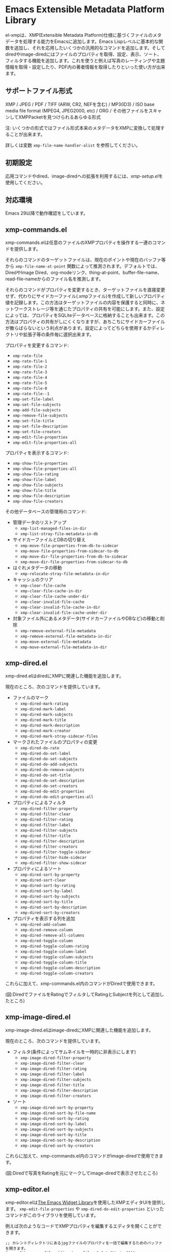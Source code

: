 * Emacs Extensible Metadata Platform Library

el-xmpは、XMP(Extensible Metadata Platform)仕様に基づくファイルのメタデータを処理する能力をEmacsに追加します。Emacs Lispレベルに基本的な関数を追加し、それを応用したいくつかの汎用的なコマンドを追加します。そしてdiredやimage-diredにはファイルのプロパティを取得、設定、表示、ソート、フィルタする機能を追加します。これを使うと例えば写真のレーティングや主題情報を取得・設定したり、PDF内の著者情報を取得したりといった使い方が出来ます。

** サポートファイル形式

XMP / JPEG / PDF / TIFF (ARW, CR2, NEFを含む) / MP3(ID3) / ISO base media file format (MPEG4, JPEG2000, etc) / ORG / その他ファイルをスキャンしてXMPPacketを見つけられるあらゆる形式

注: いくつかの形式ではファイル形式本来のメタデータをXMPに変換して処理することが出来ます。

詳しくは変数 ~xmp-file-name-handler-alist~ を参照してください。

** 初期設定

応用コマンドやdired、image-diredへの拡張を利用するには、[[*xmp-setup.el][xmp-setup.el]]を使用してください。

** 対応環境

Emacs 29以降で動作確認をしています。

** xmp-commands.el

xmp-commands.elは任意のファイルのXMPプロパティを操作する一連のコマンドを提供します。

それらのコマンドのターゲットファイルは、現在のポイントや現在のバッファ等から ~xmp-file-name-at-point~ 関数によって推測されます。デフォルトでは、DiredやImage Dired、org-modeリンク、thing-at-point、buffer-file-name、read-file-nameからのファイル名を推測します。

それらのコマンドがプロパティを変更するとき、ターゲットファイルを直接変更せず、代わりにサイドカーファイル(.xmpファイル)を作成して新しいプロパティ値を記録します。この方法はターゲットファイルの内容を保護すると同時に、ネットワークストレージ等を通じたプロパティの共有を可能にします。また、設定によっては、プロパティをSQLiteデータベースに格納することも出来ます。この方法はプロパティの共有がしにくくなりますが、あちこちにサイドカーファイルが散らばらないという利点があります。設定によってどちらを使用するかディレクトリや拡張子等の条件毎に選択出来ます。

プロパティを変更するコマンド:

- ~xmp-rate-file~
- ~xmp-rate-file-1~
- ~xmp-rate-file-2~
- ~xmp-rate-file-3~
- ~xmp-rate-file-4~
- ~xmp-rate-file-5~
- ~xmp-rate-file-0~
- ~xmp-rate-file--1~
- ~xmp-set-file-label~
- ~xmp-set-file-subjects~
- ~xmp-add-file-subjects~
- ~xmp-remove-file-subjects~
- ~xmp-set-file-title~
- ~xmp-set-file-description~
- ~xmp-set-file-creators~
- ~xmp-edit-file-properties~
- ~xmp-edit-file-properties-all~

プロパティを表示するコマンド:
- ~xmp-show-file-properties~
- ~xmp-show-file-properties-all~
- ~xmp-show-file-rating~
- ~xmp-show-file-label~
- ~xmp-show-file-subjects~
- ~xmp-show-file-title~
- ~xmp-show-file-description~
- ~xmp-show-file-creators~

その他データベースの管理用のコマンド:
- 管理データのリストアップ
  - ~xmp-list-managed-files-in-dir~
  - ~xmp-list-stray-file-metadata-in-db~
- サイドカーファイルとDBの切り替え
  - ~xmp-move-file-properties-from-db-to-sidecar~
  - ~xmp-move-file-properties-from-sidecar-to-db~
  - ~xmp-move-dir-file-properties-from-db-to-sidecar~
  - ~xmp-move-dir-file-properties-from-sidecar-to-db~
- はぐれメタデータの移動
  - ~xmp-relocate-stray-file-metadata-in-dir~
- キャッシュのクリア
  - ~xmp-clear-file-cache~
  - ~xmp-clear-file-cache-in-dir~
  - ~xmp-clear-file-cache-under-dir~
  - ~xmp-clear-invalid-file-cache~
  - ~xmp-clear-invalid-file-cache-in-dir~
  - ~xmp-clear-invalid-file-cache-under-dir~
- 対象ファイル外にあるメタデータ(サイドカーファイルやDBなど)の移動と削除
  - ~xmp-remove-external-file-metadata~
  - ~xmp-remove-external-file-metadata-in-dir~
  - ~xmp-move-external-file-metadata~
  - ~xmp-move-external-file-metadata-in-dir~

** xmp-dired.el

xmp-dired.elはdiredにXMPに関連した機能を追加します。

現在のところ、次のコマンドを提供しています。

- ファイルのマーク
  - ~xmp-dired-mark-rating~
  - ~xmp-dired-mark-label~
  - ~xmp-dired-mark-subjects~
  - ~xmp-dired-mark-title~
  - ~xmp-dired-mark-description~
  - ~xmp-dired-mark-creator~
  - ~xmp-dired-mark-stray-sidecar-files~
- マークされたファイルのプロパティの変更
  - ~xmp-dired-do-rate~
  - ~xmp-dired-do-set-label~
  - ~xmp-dired-do-set-subjects~
  - ~xmp-dired-do-add-subjects~
  - ~xmp-dired-do-remove-subjects~
  - ~xmp-dired-do-set-title~
  - ~xmp-dired-do-set-description~
  - ~xmp-dired-do-set-creators~
  - ~xmp-dired-do-edit-properties~
  - ~xmp-dired-do-edit-properties-all~
- プロパティによるフィルタ
  - ~xmp-dired-filter-property~
  - ~xmp-dired-filter-clear~
  - ~xmp-dired-filter-rating~
  - ~xmp-dired-filter-label~
  - ~xmp-dired-filter-subjects~
  - ~xmp-dired-filter-title~
  - ~xmp-dired-filter-description~
  - ~xmp-dired-filter-creators~
  - ~xmp-dired-filter-toggle-sidecar~
  - ~xmp-dired-filter-hide-sidecar~
  - ~xmp-dired-filter-show-sidecar~
- プロパティによるソート
  - ~xmp-dired-sort-by-property~
  - ~xmp-dired-sort-clear~
  - ~xmp-dired-sort-by-rating~
  - ~xmp-dired-sort-by-label~
  - ~xmp-dired-sort-by-subjects~
  - ~xmp-dired-sort-by-title~
  - ~xmp-dired-sort-by-description~
  - ~xmp-dired-sort-by-creators~
- プロパティを表示する列を追加
  - ~xmp-dired-add-column~
  - ~xmp-dired-remove-column~
  - ~xmp-dired-remove-all-columns~
  - ~xmp-dired-toggle-column~
  - ~xmp-dired-toggle-column-rating~
  - ~xmp-dired-toggle-column-label~
  - ~xmp-dired-toggle-column-subjects~
  - ~xmp-dired-toggle-column-title~
  - ~xmp-dired-toggle-column-description~
  - ~xmp-dired-toggle-column-creators~

これらに加えて、xmp-commands.el内のコマンドがDiredで使用できます。

[[file:screenshot/xmp-dired-filter-and-add-columns.png]]

(図:DiredでファイルをRatingでフィルタしてRatingとSubjectを列として追加したところ)

** xmp-image-dired.el

xmp-image-dired.elはimage-diredにXMPに関連した機能を追加します。

現在のところ、次のコマンドを提供しています。

- フィルタ(条件によってサムネイルを一時的に非表示にします)
  - ~xmp-image-dired-filter-property~
  - ~xmp-image-dired-filter-clear~
  - ~xmp-image-dired-filter-rating~
  - ~xmp-image-dired-filter-label~
  - ~xmp-image-dired-filter-subjects~
  - ~xmp-image-dired-filter-title~
  - ~xmp-image-dired-filter-description~
  - ~xmp-image-dired-filter-creators~
- ソート
  - ~xmp-image-dired-sort-by-property~
  - ~xmp-image-dired-sort-by-file-name~
  - ~xmp-image-dired-sort-by-rating~
  - ~xmp-image-dired-sort-by-label~
  - ~xmp-image-dired-sort-by-subjects~
  - ~xmp-image-dired-sort-by-title~
  - ~xmp-image-dired-sort-by-description~
  - ~xmp-image-dired-sort-by-creators~

これらに加えて、xmp-commands.el内のコマンドがimage-diredで使用できます。

[[file:./screenshot/xmp-image-dired.png]]

(図:Diredで写真をRatingを元にマークしてimage-diredで表示させたところ)

** xmp-editor.el

xmp-editor.elは[[https://www.gnu.org/software/emacs/manual/html_mono/widget.html][The Emacs Widget Library]]を使用したXMPエディタUIを提供します。 ~xmp-edit-file-properties~ や ~xmp-dired-do-edit-properties~ といったコマンドがこのライブラリを使用しています。

例えば次のようなコードでXMPプロパティを編集するエディタを開くことができます。

#+begin_src elisp
;; カレントディレクトリにあるjpgファイルのプロパティを一括で編集するためのバッファを開きます。
(xmp-editor-open-files (directory-files "." t "\\.jpg$"))

;; diredバッファでマークされたファイルを一括で編集するためのバッファを開きます。
;; 編集するXMPプロパティはdc:titleのみです。
(xmp-editor-open-files (dired-get-marked-files) (list xmp-dc:title))
#+end_src

[[file:./screenshot/xmp-editor.png]]

(図:写真のメタデータを編集しているところ)

** xmp-setup.el

xmp-setup.elはel-xmpの設定例を提供するファイルです。init.elに次のコードを追加することで利用できます。

#+begin_src elisp
(with-eval-after-load "dired"
  (require 'xmp-setup)
  (xmp-setup-default))
#+end_src

diredやimage-diredにXMPプロパティを操作するためのキーを割り当てます。

| キー  | 機能                      |
|-------+---------------------------|
| ' S r | Set rating                |
| ' S l | Set label                 |
| ' S s | Set subjects              |
| ' A s | Add subjects              |
| ' R s | Remove subjects           |
| ' S t | Set title                 |
| ' S d | Set description           |
| ' S c | Set creators              |
|-------+---------------------------|
| ' E p | Edit properties           |
| ' E a | Edit all properties       |
|-------+---------------------------|
| ' g p | Get properties            |
| ' g a | Get all properties        |
| ' g r | Get rating                |
| ' g l | Get label                 |
| ' g s | Get subjects              |
| ' g t | Get title                 |
| ' g d | Get description           |
| ' g c | Get creators              |
|-------+---------------------------|
| ' m r | Mark by rating            |
| ' m l | Mark by label             |
| ' m s | Mark by subjects          |
| ' m t | Mark by title             |
| ' m d | Mark by description       |
| ' m c | Mark by creators          |
| ' m S | Mark stray sidecar files  |
|-------+---------------------------|
| ' f p | Filter by property        |
| ' f - | Clear filter              |
| ' f r | Filter by rating          |
| ' f l | Filter by label           |
| ' f s | Filter by subjects        |
| ' f t | Filter by title           |
| ' f d | Filter by description     |
| ' f c | Filter by creators        |
|-------+---------------------------|
| ' s p | Sort by property          |
| ' s - | Clear sort                |
| ' s r | Sort by rating            |
| ' s l | Sort by label             |
| ' s s | Sort by subjects          |
| ' s t | Sort by title             |
| ' s d | Sort by description       |
| ' s c | Sort by creators          |
|-------+---------------------------|
| ' c p | Toggle property column    |
| ' c - | Remove all columns        |
| ' c r | Toggle rating column      |
| ' c l | Toggle label column       |
| ' c s | Toggle subjects column    |
| ' c t | Toggle title column       |
| ' c d | Toggle description column |
| ' c c | Toggle creators column    |
|-------+---------------------------|
| ' l m | List managed file status  |
| ' l S | List stray metadata       |
| ' R S | Relocate stray metadata   |

これを使わずにHydraやTransient等を使用して自分でより使いやすいユーザーインタフェースを構築するのも良いでしょう。

** xmp.el

xmp.elはXMPを操作するための基本となる関数等を提供します。

次のコードはファイルからプロパティを取得する例です。

#+begin_src elisp
(require 'xmp)

(xmp-get-file-properties "test/xmp-test-value-types.xmp" 'all)

(xmp-get-file-properties "test/xmp-test-uzumaki.jpg" 'all)

(xmp-get-file-properties "XMPSpecificationPart1.pdf" 'all)

(xmp-get-file-properties "test/xmp-test-uzumaki.jpg"
                         (list (xmp-xml-ename xmp-xmp: "Rating")
                               (xmp-xml-ename xmp-dc: "title")))

(xmp-pvalue-as-text
 (xmp-get-file-property "test/xmp-test-uzumaki.jpg"
                        (xmp-xml-ename xmp-xmp: "Rating")))
#+end_src

次のコードはファイルへプロパティを設定する例です。

#+begin_src elisp
(xmp-set-file-properties "tmp-example.xmp"
  (list
    (cons xmp-xmp:Rating "5")
    (cons xmp-dc:title
          (xmp-pvalue-make-alt
            (list
              (xmp-pvalue-make-text
                "Test Title"
                (list (xmp-pvalue-make-named xmp-xml:lang 'text "x-default")))
              (xmp-pvalue-make-text
                "Test Title"
                (list (xmp-pvalue-make-named xmp-xml:lang 'text "en")))
              (xmp-pvalue-make-text
                "テストタイトル"
                (list (xmp-pvalue-make-named xmp-xml:lang 'text "ja"))))))))

(xmp-set-file-property "tmp-example.xmp" xmp-xmp:Rating "3")
#+end_src

より低レベルな、XMLを解析した後のDOMに対する関数や、DOMを解析した後のXMPプロパティ値(Parsed Value)を操作する関数もあります。

#+begin_src elisp
(let* ((dom (xmp-file-read-rdf "test/xmp-test-uzumaki.jpg")) ;; File to XML DOM
       (property-elements (xmp-get-property-elements dom 'all)) ;; XML DOM to Property Element List
       (property-pvalues (mapcar #'xmp-parse-property-element property-elements)) ;; Property Element List to Parsed Value List
       (rating-pvalue (xmp-xml-ename-alist-get xmp-xmp:Rating property-pvalues))) ;; Pick xmp:Rating property
  ;; PValue to String
  (xmp-pvalue-as-text rating-pvalue))
#+end_src

** xmp-xml.el

xmp-xml.elはxmp.elがXMLを処理するために使用するライブラリです。xmp.elではXML名前空間を正しく処理する必要があるため、Emacsのlibxmlサポートは使用していません。xml.elも不具合があったので使用していません。最も問題が少なかったnxml-parse.elを使用しています。dom.elは展開名を扱えないため、これも使用していません。

xmp-xml.elで最も重要となる事は、XML展開名の取扱方法です。要素名や属性名は文字列やシンボルではなく、名前空間名とローカル名の対である展開名で表されます。

次のコードは名前空間名が ~http://ns.adobe.com/xap/1.0/~ で、ローカル名が ~Label~ であるような展開名を表すオブジェクトを作成しています。

#+begin_src elisp
(xmp-xml-ename (xmp-xml-ns-name "http://ns.adobe.com/xap/1.0/") "Label")
#+end_src

展開名の作成、要素の取得、比較には必ず次の関数を使用してください。

- ~xmp-xml-ename~
- ~xmp-xml-ename-ns~
- ~xmp-xml-ename-local~
- ~xmp-xml-ename-equal~
- ~xmp-xml-ename<~
- ~xmp-xml-ename-alist-get~
- ~xmp-xml-ename-assoc~
- ~xmp-xml-ename-member~

また、名前空間名の変換には次の関数を使用してください。

- ~xmp-xml-ns-name~
- ~xmp-xml-ns-name-string~

よく使われる名前空間名や展開名は変数として定義されています。

名前空間名:
- ~xmp-xmlns:~
- ~xmp-xml:~

展開名:
- ~xmp-xml:lang~
- ~xmp-xml:space~
- ~xmp-xml:base~
- ~xmp-xml:id~

その他xmp.el内ではXMPで使用する多数の名前空間や展開名が変数として定義されています(例: ~xmp-dc:title~, ~xmp-xmp:Rating~)。

** xmp-exif.el

EXIFを解析してXMPへ変換するライブラリです。

** xmp-tiff.el

TIFFを解析してタグ情報を読み取るためのライブラリです。

** xmp-pdf.el

PDFを解析してメタデータを読み取るためのライブラリです。

Emacs Lisp実装は読み込めないPDFが多いので、可能であればpdfinfoをインストールして変数 ~xmp-file-pdfinfo-program~ を設定してください。

** xmp-file-dynamic-media.el

ビデオやオーディオを格納するファイル形式からメタデータを読み取るためのライブラリです。

** xmp-file-reader.el

バイナリファイルの読み取りを行うライブラリです。

** xmp-sqlite.el

xmp.elにSQLiteを使用した機能を追加するためのライブラリです。

Emacsが終了しても失われない永続的なキャッシュメカニズムを実装します。デフォルトでは、データベースファイルを ~/.emacs.d/el-xmp/el-xmp-file-cache.db に作成します。

また、プロパティの変更データをサイドカーファイルでは無くデータベースに持たせることもできます。保存先のデータベースはキャッシュと区別しており、デフォルトでは ~/.emacs.d/el-xmp/el-xmp-file-mod.db に作成します。

** ユーザー定義のXMPプロパティ

ユーザーが新しいプロパティを追加したい場合、まずは変数 ~xmp-user-defined-namespaces~ に名前空間に関する情報(名前空間名(URI)と接頭辞)を登録してください(変数 ~xmp-predefined-namespaces~ にすでに含まれている場合は不要です。接頭辞は他と重複しないように設定してください)。これによって名前空間の出力や表示が適切なものとなります。もしこれを正しく設定しないと、名前空間接頭辞がns1、ns2、……のように連番で出力される場合があります。

次に変数 ~xmp-user-defined-properties~ にプロパティ情報(名前と型)を登録してください。一部のコマンドはこの情報を使用してUIを適切なものに変更します(設定しなくても値から推測してUIを作成する場合もあります)。

コマンド ~xmp-show-file-properties~ がデフォルトで表示するプロパティのリストを変数 ~xmp-show-file-properties-target~ で設定できます。

コマンド ~xmp-edit-file-properties~ や ~xmp-dired-do-edit-properties~ がデフォルトで編集するプロパティのリストを変数 ~xmp-editor-target-properties~ で設定できます。

プロパティが頻繁に読み取られるものの場合、それをキャッシュ対象として登録することをお勧めします。 キャッシュ対象は変数 ~xmp-file-cache-target-properties~ で設定できます。キャッシュ対象になったプロパティは値の読み書きの時にメモリ内キャッシュとSQLiteデータベースキャッシュに保存され、次回以降の読み取りが高速化されます。
